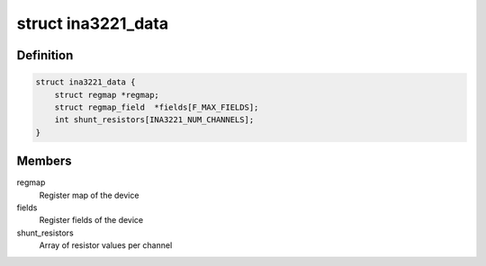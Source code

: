 .. -*- coding: utf-8; mode: rst -*-
.. src-file: drivers/hwmon/ina3221.c

.. _`ina3221_data`:

struct ina3221_data
===================

.. c:type:: struct ina3221_data

    device specific information

.. _`ina3221_data.definition`:

Definition
----------

.. code-block:: c

    struct ina3221_data {
        struct regmap *regmap;
        struct regmap_field  *fields[F_MAX_FIELDS];
        int shunt_resistors[INA3221_NUM_CHANNELS];
    }

.. _`ina3221_data.members`:

Members
-------

regmap
    Register map of the device

fields
    Register fields of the device

shunt_resistors
    Array of resistor values per channel

.. This file was automatic generated / don't edit.


